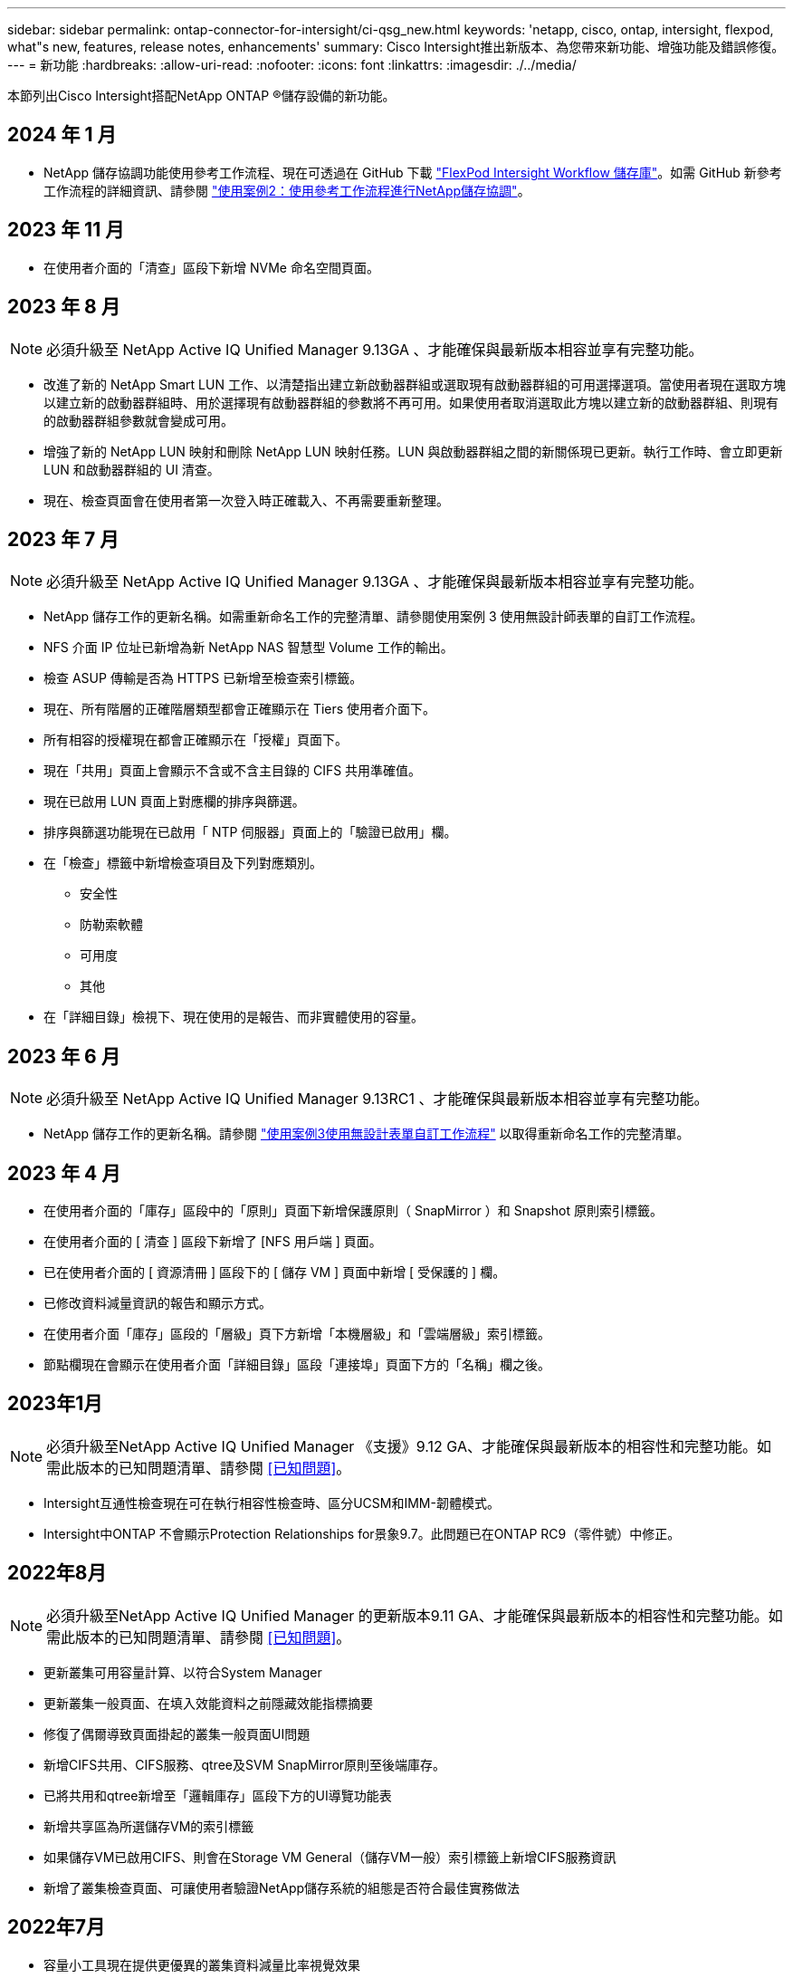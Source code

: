 ---
sidebar: sidebar 
permalink: ontap-connector-for-intersight/ci-qsg_new.html 
keywords: 'netapp, cisco, ontap, intersight, flexpod, what"s new, features, release notes, enhancements' 
summary: Cisco Intersight推出新版本、為您帶來新功能、增強功能及錯誤修復。 
---
= 新功能
:hardbreaks:
:allow-uri-read: 
:nofooter: 
:icons: font
:linkattrs: 
:imagesdir: ./../media/


[role="lead"]
本節列出Cisco Intersight搭配NetApp ONTAP ®儲存設備的新功能。



== 2024 年 1 月

* NetApp 儲存協調功能使用參考工作流程、現在可透過在 GitHub 下載 https://github.com/ucs-compute-solutions/FlexPod-Intersight-Workflow["FlexPod Intersight Workflow 儲存庫"^]。如需 GitHub 新參考工作流程的詳細資訊、請參閱 link:ci-qsg_use_cases.html["使用案例2：使用參考工作流程進行NetApp儲存協調"^]。




== 2023 年 11 月

* 在使用者介面的「清查」區段下新增 NVMe 命名空間頁面。




== 2023 年 8 月


NOTE: 必須升級至 NetApp Active IQ Unified Manager 9.13GA 、才能確保與最新版本相容並享有完整功能。

* 改進了新的 NetApp Smart LUN 工作、以清楚指出建立新啟動器群組或選取現有啟動器群組的可用選擇選項。當使用者現在選取方塊以建立新的啟動器群組時、用於選擇現有啟動器群組的參數將不再可用。如果使用者取消選取此方塊以建立新的啟動器群組、則現有的啟動器群組參數就會變成可用。
* 增強了新的 NetApp LUN 映射和刪除 NetApp LUN 映射任務。LUN 與啟動器群組之間的新關係現已更新。執行工作時、會立即更新 LUN 和啟動器群組的 UI 清查。
* 現在、檢查頁面會在使用者第一次登入時正確載入、不再需要重新整理。




== 2023 年 7 月


NOTE: 必須升級至 NetApp Active IQ Unified Manager 9.13GA 、才能確保與最新版本相容並享有完整功能。

* NetApp 儲存工作的更新名稱。如需重新命名工作的完整清單、請參閱使用案例 3 使用無設計師表單的自訂工作流程。
* NFS 介面 IP 位址已新增為新 NetApp NAS 智慧型 Volume 工作的輸出。
* 檢查 ASUP 傳輸是否為 HTTPS 已新增至檢查索引標籤。
* 現在、所有階層的正確階層類型都會正確顯示在 Tiers 使用者介面下。
* 所有相容的授權現在都會正確顯示在「授權」頁面下。
* 現在「共用」頁面上會顯示不含或不含主目錄的 CIFS 共用準確值。
* 現在已啟用 LUN 頁面上對應欄的排序與篩選。
* 排序與篩選功能現在已啟用「 NTP 伺服器」頁面上的「驗證已啟用」欄。
* 在「檢查」標籤中新增檢查項目及下列對應類別。
+
** 安全性
** 防勒索軟體
** 可用度
** 其他


* 在「詳細目錄」檢視下、現在使用的是報告、而非實體使用的容量。




== 2023 年 6 月


NOTE: 必須升級至 NetApp Active IQ Unified Manager 9.13RC1 、才能確保與最新版本相容並享有完整功能。

* NetApp 儲存工作的更新名稱。請參閱 link:ci-qsg_use_cases.html["使用案例3使用無設計表單自訂工作流程"^] 以取得重新命名工作的完整清單。




== 2023 年 4 月

* 在使用者介面的「庫存」區段中的「原則」頁面下新增保護原則（ SnapMirror ）和 Snapshot 原則索引標籤。
* 在使用者介面的 [ 清查 ] 區段下新增了 [NFS 用戶端 ] 頁面。
* 已在使用者介面的 [ 資源清冊 ] 區段下的 [ 儲存 VM ] 頁面中新增 [ 受保護的 ] 欄。
* 已修改資料減量資訊的報告和顯示方式。
* 在使用者介面「庫存」區段的「層級」頁下方新增「本機層級」和「雲端層級」索引標籤。
* 節點欄現在會顯示在使用者介面「詳細目錄」區段「連接埠」頁面下方的「名稱」欄之後。




== 2023年1月


NOTE: 必須升級至NetApp Active IQ Unified Manager 《支援》9.12 GA、才能確保與最新版本的相容性和完整功能。如需此版本的已知問題清單、請參閱 <<已知問題>>。

* Intersight互通性檢查現在可在執行相容性檢查時、區分UCSM和IMM-韌體模式。
* Intersight中ONTAP 不會顯示Protection Relationships for景象9.7。此問題已在ONTAP RC9（零件號）中修正。




== 2022年8月


NOTE: 必須升級至NetApp Active IQ Unified Manager 的更新版本9.11 GA、才能確保與最新版本的相容性和完整功能。如需此版本的已知問題清單、請參閱 <<已知問題>>。

* 更新叢集可用容量計算、以符合System Manager
* 更新叢集一般頁面、在填入效能資料之前隱藏效能指標摘要
* 修復了偶爾導致頁面掛起的叢集一般頁面UI問題
* 新增CIFS共用、CIFS服務、qtree及SVM SnapMirror原則至後端庫存。
* 已將共用和qtree新增至「邏輯庫存」區段下方的UI導覽功能表
* 新增共享區為所選儲存VM的索引標籤
* 如果儲存VM已啟用CIFS、則會在Storage VM General（儲存VM一般）索引標籤上新增CIFS服務資訊
* 新增了叢集檢查頁面、可讓使用者驗證NetApp儲存系統的組態是否符合最佳實務做法




== 2022年7月

* 容量小工具現在提供更優異的叢集資料減量比率視覺效果
* 已將FC介面索引標籤新增至「網路介面」頁面
* 使用一般的「新儲存磁碟區」工作建立新磁碟區、現在將磁碟區空間保證設定為無、而快照保留百分比設定為0%
* 「編輯Snapshot原則」工作下的「註解」欄位現在為選用項目、不再是必要項目
* 改善UI庫存與協調一致性
* 叢集容量下的Intersight容量資訊現在與System Manager一致
* 新增「新增儲存虛擬機器」工作下方的核取方塊、可在建立新的管理介面時顯示所有參數、以改善使用性
* 已將傳輸協定移至低於用戶端比對、現在與System Manager一致
* 匯出原則一般頁面現在顯示存取傳輸協定
* igroup移除現在已有條件記錄
* 在新的儲存NAS資料介面和新的儲存iSCSI資料介面下新增NAS的「容錯移轉原則」和「自動調整」參數
* 如果沒有附加任何其他磁碟區、「復原新儲存NAS智慧型磁碟區」工作現在會移除匯出原則
* 針對智慧型Volume和智慧型LUN工作進行增強




== 2022年4月


NOTE: 為確保未來版本的相容性與完整功能、建議您將NetApp Active IQ Unified Manager 知識檔升級至9.10P1版。

* 已新增「Broadcast Domain to Ethernet Port Detail」頁面
* 在使用者介面中、將Aggregate和SVM的「Aggregate」一詞變更為「Tier」
* 將「叢集狀態」一詞變更為「陣列狀態」
* MTU篩選器現在適用於<、>、=、<=、>=字元
* 新增網路介面頁面至叢集庫存
* 新增AutoSupport 功能至叢集庫存
* 新增「CDPD.enable」選項至節點
* 新增CDP鄰近的物件
* 在Cisco Intersight中新增NetApp工作流程儲存工作。請參閱 link:ci-qsg_use_cases.html["使用案例3使用無設計表單自訂工作流程"^] 以取得NetApp儲存工作的完整清單。




== 2022年1月

* 新增適用於NetApp Active IQ Unified Manager 功能更新版本的事件型視覺間警報。



NOTE: 為確保未來版本的相容性與完整功能、建議您將NetApp Active IQ Unified Manager 產品升級至9.10版。

* 明確設定儲存虛擬機器的每個已啟用傳輸協定（true或false）
* 已將叢集健全狀況狀態狀態「正常-抑制」對應為「正常」
* 已將Health（健全狀況）欄重新命名為叢集清單頁面下方的Cluster Status（叢集狀態）欄
* 如果叢集當機或無法連線、則顯示儲存陣列「無法連線」
* 已將Health（健全狀況）欄重新命名為Array Status（陣列狀態）欄、位於Cluster General（叢集一般
* SVM現在有一個「Volumes」（磁碟區）索引標籤、顯示SVM的所有磁碟區
* Volume具有快照容量區段
* 授權現已正確顯示




== 2021年10月

* 更新了Cisco Intersight中可用的NetApp儲存工作清單。請參閱 link:ci-qsg_use_cases.html["使用案例3使用無設計表單自訂工作流程"^] 以取得NetApp儲存工作的完整清單。
* 已新增「叢集」清單頁下方的「健全狀況」欄。
* 所選叢集的「General（一般）」頁面下方現在提供更多詳細資料。
* NTP伺服器表格現在可透過導覽窗格存取。
* 新增「感應器」索引標籤、其中包含儲存虛擬機器的「一般」頁面。
* VLAN和連結集合體群組摘要現在可在「連接埠一般」頁面下找到。
* 「Volume Total Capacity」（磁碟區總容量）表格下新增的「Total Data Capacity」（總資料
* 在「平均Volume統計資料」、「平均LUN統計資料」、「平均Aggregate統計資料」、「平均儲存VM統計資料」及「平均節點統計資料」表格中新增的延遲、IOPS及處理量欄
+

NOTE: 以上效能指標僅適用於透過NetApp Active IQ Unified Manager 供應器9.9或更新版本監控的儲存陣列。





== 已知問題

* 如果您使用的是AIQUM 9.11或更早版本、則「儲存清單」頁面上顯示的值與「儲存設備」一般頁面上的容量長條圖之間會發生差異。若要解決此問題、請升級至AIQUM 9.12或更新版本、以確保顯示的容量值準確無誤。
* 如果您使用AIQUM 9.11或更早版本、「整合式系統」頁面下方的「互通性」索引標籤所執行的任何檢查、都無法準確區分IMM和UCSM Cisco元件。若要解決此問題、請升級至AIQUM 9.12、以確保所有元件均已正確識別。
* 為了確保Intersight儲存設備庫存資料在資料收集過程中不會受到影響、任何不受支援ONTAP 的視覺叢集（亦即ONTAP 、版本低於下列版本的版本）都必須從Active IQ Unified Manager 該功能表（AIQUM）中移除。
* 所有宣稱的目標都需要最低版本的AIQUM（9.11）才能FlexPod 順利完成、以利執行整合式系統互通性查詢。
* 如果使用 FQDN 將 ONTAP 叢集新增至 AIQUM 、則「儲存設備詳細目錄檢查」頁面將不會填入。使用者必須使用 IP 位址將 ONTAP 叢集新增至 AIQUM 。

